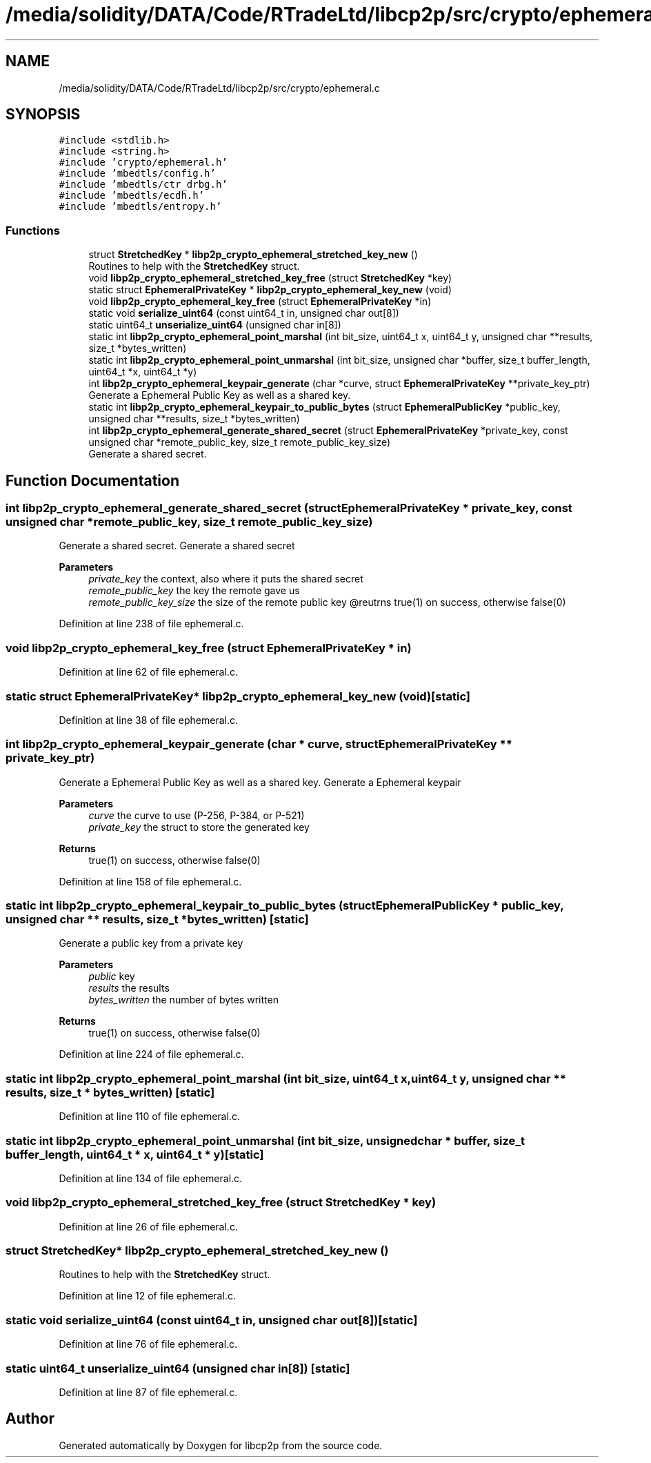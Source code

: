 .TH "/media/solidity/DATA/Code/RTradeLtd/libcp2p/src/crypto/ephemeral.c" 3 "Thu Jul 23 2020" "libcp2p" \" -*- nroff -*-
.ad l
.nh
.SH NAME
/media/solidity/DATA/Code/RTradeLtd/libcp2p/src/crypto/ephemeral.c
.SH SYNOPSIS
.br
.PP
\fC#include <stdlib\&.h>\fP
.br
\fC#include <string\&.h>\fP
.br
\fC#include 'crypto/ephemeral\&.h'\fP
.br
\fC#include 'mbedtls/config\&.h'\fP
.br
\fC#include 'mbedtls/ctr_drbg\&.h'\fP
.br
\fC#include 'mbedtls/ecdh\&.h'\fP
.br
\fC#include 'mbedtls/entropy\&.h'\fP
.br

.SS "Functions"

.in +1c
.ti -1c
.RI "struct \fBStretchedKey\fP * \fBlibp2p_crypto_ephemeral_stretched_key_new\fP ()"
.br
.RI "Routines to help with the \fBStretchedKey\fP struct\&. "
.ti -1c
.RI "void \fBlibp2p_crypto_ephemeral_stretched_key_free\fP (struct \fBStretchedKey\fP *key)"
.br
.ti -1c
.RI "static struct \fBEphemeralPrivateKey\fP * \fBlibp2p_crypto_ephemeral_key_new\fP (void)"
.br
.ti -1c
.RI "void \fBlibp2p_crypto_ephemeral_key_free\fP (struct \fBEphemeralPrivateKey\fP *in)"
.br
.ti -1c
.RI "static void \fBserialize_uint64\fP (const uint64_t in, unsigned char out[8])"
.br
.ti -1c
.RI "static uint64_t \fBunserialize_uint64\fP (unsigned char in[8])"
.br
.ti -1c
.RI "static int \fBlibp2p_crypto_ephemeral_point_marshal\fP (int bit_size, uint64_t x, uint64_t y, unsigned char **results, size_t *bytes_written)"
.br
.ti -1c
.RI "static int \fBlibp2p_crypto_ephemeral_point_unmarshal\fP (int bit_size, unsigned char *buffer, size_t buffer_length, uint64_t *x, uint64_t *y)"
.br
.ti -1c
.RI "int \fBlibp2p_crypto_ephemeral_keypair_generate\fP (char *curve, struct \fBEphemeralPrivateKey\fP **private_key_ptr)"
.br
.RI "Generate a Ephemeral Public Key as well as a shared key\&. "
.ti -1c
.RI "static int \fBlibp2p_crypto_ephemeral_keypair_to_public_bytes\fP (struct \fBEphemeralPublicKey\fP *public_key, unsigned char **results, size_t *bytes_written)"
.br
.ti -1c
.RI "int \fBlibp2p_crypto_ephemeral_generate_shared_secret\fP (struct \fBEphemeralPrivateKey\fP *private_key, const unsigned char *remote_public_key, size_t remote_public_key_size)"
.br
.RI "Generate a shared secret\&. "
.in -1c
.SH "Function Documentation"
.PP 
.SS "int libp2p_crypto_ephemeral_generate_shared_secret (struct \fBEphemeralPrivateKey\fP * private_key, const unsigned char * remote_public_key, size_t remote_public_key_size)"

.PP
Generate a shared secret\&. Generate a shared secret 
.PP
\fBParameters\fP
.RS 4
\fIprivate_key\fP the context, also where it puts the shared secret 
.br
\fIremote_public_key\fP the key the remote gave us 
.br
\fIremote_public_key_size\fP the size of the remote public key @reutrns true(1) on success, otherwise false(0) 
.RE
.PP

.PP
Definition at line 238 of file ephemeral\&.c\&.
.SS "void libp2p_crypto_ephemeral_key_free (struct \fBEphemeralPrivateKey\fP * in)"

.PP
Definition at line 62 of file ephemeral\&.c\&.
.SS "static struct \fBEphemeralPrivateKey\fP* libp2p_crypto_ephemeral_key_new (void)\fC [static]\fP"

.PP
Definition at line 38 of file ephemeral\&.c\&.
.SS "int libp2p_crypto_ephemeral_keypair_generate (char * curve, struct \fBEphemeralPrivateKey\fP ** private_key_ptr)"

.PP
Generate a Ephemeral Public Key as well as a shared key\&. Generate a Ephemeral keypair 
.PP
\fBParameters\fP
.RS 4
\fIcurve\fP the curve to use (P-256, P-384, or P-521) 
.br
\fIprivate_key\fP the struct to store the generated key 
.RE
.PP
\fBReturns\fP
.RS 4
true(1) on success, otherwise false(0) 
.RE
.PP

.PP
Definition at line 158 of file ephemeral\&.c\&.
.SS "static int libp2p_crypto_ephemeral_keypair_to_public_bytes (struct \fBEphemeralPublicKey\fP * public_key, unsigned char ** results, size_t * bytes_written)\fC [static]\fP"
Generate a public key from a private key 
.PP
\fBParameters\fP
.RS 4
\fIpublic\fP key 
.br
\fIresults\fP the results 
.br
\fIbytes_written\fP the number of bytes written 
.RE
.PP
\fBReturns\fP
.RS 4
true(1) on success, otherwise false(0) 
.RE
.PP

.PP
Definition at line 224 of file ephemeral\&.c\&.
.SS "static int libp2p_crypto_ephemeral_point_marshal (int bit_size, uint64_t x, uint64_t y, unsigned char ** results, size_t * bytes_written)\fC [static]\fP"

.PP
Definition at line 110 of file ephemeral\&.c\&.
.SS "static int libp2p_crypto_ephemeral_point_unmarshal (int bit_size, unsigned char * buffer, size_t buffer_length, uint64_t * x, uint64_t * y)\fC [static]\fP"

.PP
Definition at line 134 of file ephemeral\&.c\&.
.SS "void libp2p_crypto_ephemeral_stretched_key_free (struct \fBStretchedKey\fP * key)"

.PP
Definition at line 26 of file ephemeral\&.c\&.
.SS "struct \fBStretchedKey\fP* libp2p_crypto_ephemeral_stretched_key_new ()"

.PP
Routines to help with the \fBStretchedKey\fP struct\&. 
.PP
Definition at line 12 of file ephemeral\&.c\&.
.SS "static void serialize_uint64 (const uint64_t in, unsigned char out[8])\fC [static]\fP"

.PP
Definition at line 76 of file ephemeral\&.c\&.
.SS "static uint64_t unserialize_uint64 (unsigned char in[8])\fC [static]\fP"

.PP
Definition at line 87 of file ephemeral\&.c\&.
.SH "Author"
.PP 
Generated automatically by Doxygen for libcp2p from the source code\&.
